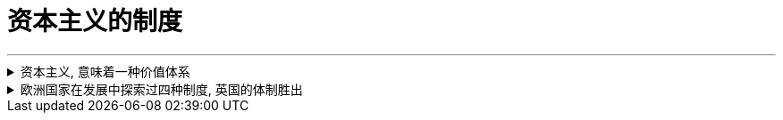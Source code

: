 
= 资本主义的制度
:toc: left
:toclevels: 3
:sectnums:
:stylesheet: myAdocCss.css

'''

.资本主义, 意味着一种价值体系
[%collapsible%close]
====

- 英国实现了资本主义, 是一系列偶然汇集到一起的结果： +
*一个软弱的君主政权; 及常备军制度的长期缺乏* → 削弱了王权的力量 +
一部根深蒂固的**习惯法; 自治传统; 强大的议会** → 加强了民间资本的力量

- Mancur Olson :“充满活力的市场经济绝对不是什么空穴来风。**它需要一系列**当今绝大多数国家都不具备的**制度安排**。”

- (从演化的角度看), 资本主义是一个整体性的历史运动，而不是个别经济现象。 +
仅有“雇佣劳动”, “私营手工作坊”，并不足以称之为资本主义萌芽，事实上这些早在汉代就已经出现了。所以李伯重认为，*中国不存在所谓的“资本主义萌芽” (因为缺乏配套的法律, 司法体制)*.

'''
====

.欧洲国家在发展中探索过四种制度, 英国的体制胜出
[%collapsible%close]
====

欧洲在构建民族国家的过程中，进行了多种尝试，探索了多种道路(四种模式). 这四种方式经过长期竞争. 最终英国式的国家体制, 获得压倒式优势，并决定了今天世界的面貌。

[.small]
[options="autowidth" cols="1a,1a"]
|===
|Header 1 |Header 2

|极端专制 (西班牙)
|

|集权专制 (法国)
|


|君主立宪 (英国)
|.国王本身不过是最大的贵族而已, 而非有阶级地位
英语里的“king”，除了“国王”之意外，还表示“大的”“主要的”。事实上，英国的贵族一直认为国王是自己队伍中的一员，是“贵族中的第一人”。国王本身不过是最大的贵族而已。

.英国历史上一直有着强烈的”自治”传统。
**自治城市中的市民之间, 只有贫富不同, 而法律地位平等**. 因为**资本主义本质上是反特权、反等级制的.** +
自治城市可以自己立法，可以组织军队，可以发行货币，可以决定如何收税。

.有陪审团制度
1166年，亨利二世颁布《克拉灵顿诏令》，确立了陪审团制度，*规定大部分地方案件由当地人自己处理。*  +
这一制度对英国社会和英国人的思想影响, 是非常深远的。*“每一个陪审团都是一个小国会”，这一制度逐渐培养了英国人的权利意识，对英国普通民众, 起到非常好的社会参与培训作用。*



|松散联邦 (荷兰)
|.遇到问题: 海外经商的"融资"和"分散风险" ← 解决方式 : 创造出"股份有限公司"制度

- 问题机会:  +
1602年，荷兰东印度公司成立之初，面临着"筹集资金"和"分散风险"两大问题。

- 解决方式: +
荷兰人进行了制度创新，面向荷兰的所有市民公开发行股票，成为股东，分享它的收益。

- 存在的条件基础: +
**股份有限公司的出现，事实上很不简单。它的背后，反映出契约精神和法治精神。几千人几万人敢于把自己的钱, 投给一个与自己完全没有私人关系的组织，并信相信董事会会营运好这些钱，并且赚了钱后会公平地分给自己，**这并不是哪个国家都能做到的 -- *这完全就需要这个国家具有悠久的法制契约基因。*

.遇到问题: 股东资金的自由进出 ← 解决方式: 股票交易所
为了方便股东资金的随意进出, 1609年，世界历史上第一个股票交易所, 诞生在阿姆斯特丹。
|===

'''
====




